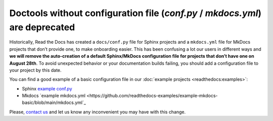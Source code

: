 .. post:: July 12, 2023
   :tags: builders
   :author: Manuel
   :location: BCN
   :category: Changelog

Doctools without configuration file (`conf.py` / `mkdocs.yml`) are deprecated
=============================================================================

Historically, Read the Docs has created a ``docs/conf.py`` file for Sphinx projects
and a ``mkdocs.yml`` file for MkDocs projects that don’t provide one, to make onboarding easier.
This has been confusing a lot our users in different ways and
**we will remove the auto-creation of a default Sphinx/MkDocs configuration file for projects that don’t have one on August 28th**.
To avoid unexpected behavior or your documentation builds failing,
you should add a configuration file to your project by this date.

You can find a good example of a basic configuration file in our :doc:`example projects <readthedocs:examples>`:

* Sphinx `example conf.py <https://github.com/readthedocs-examples/example-sphinx-basic/blob/main/docs/conf.py>`_
* Mkdocs `example mkdocs.yml <https://github.com/readthedocs-examples/example-mkdocs-basic/blob/main/mkdocs.yml`_


Please, `contact us`_ and let us know any inconvenient you may have with this change.

.. _contact us: mailto:hello@readthedocs.org
